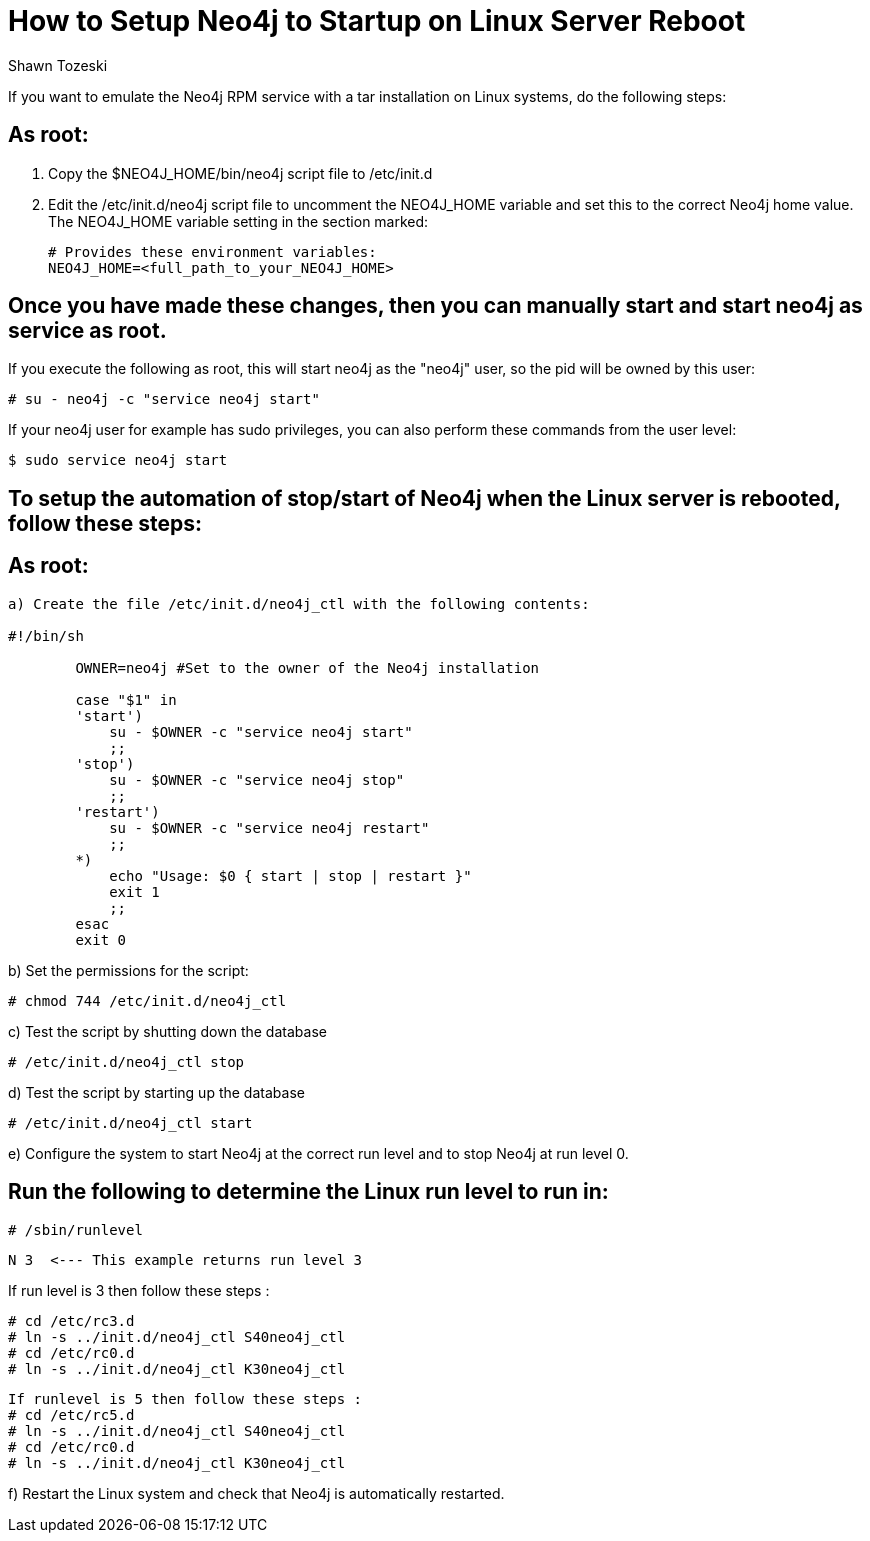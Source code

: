 = How to Setup Neo4j to Startup on Linux Server Reboot
:slug: how-to-setup-neo4j-to-startup-on-linux-server-reboot
:author: Shawn Tozeski
:neo4j-versions: 3.2, 3.3, 3.4
:tags: startup, linux
:environment: linux
:category: operations
:public:

If you want to emulate the Neo4j RPM service with a tar installation on Linux systems, do the following steps:

== As root:

1. Copy the $NEO4J_HOME/bin/neo4j script file to /etc/init.d
2. Edit the /etc/init.d/neo4j script file to uncomment the NEO4J_HOME variable and set this to the correct Neo4j home value.
   The NEO4J_HOME variable setting in the section marked:
    
   # Provides these environment variables:
   NEO4J_HOME=<full_path_to_your_NEO4J_HOME>
   
== Once you have made these changes, then you can manually start and start neo4j as service as root.
 
If you execute the following as root, this will start neo4j as the "neo4j" user, so the pid will be owned by this user:

`# su - neo4j -c "service neo4j start"`

If your neo4j user for example has sudo privileges, you can also perform these commands from the user level:

`$ sudo service neo4j start`

== To setup the automation of stop/start of Neo4j when the Linux server is rebooted, follow these steps:

== As root:

----
a) Create the file /etc/init.d/neo4j_ctl with the following contents:

#!/bin/sh

        OWNER=neo4j #Set to the owner of the Neo4j installation

        case "$1" in
        'start')
            su - $OWNER -c "service neo4j start"
            ;;
        'stop')
            su - $OWNER -c "service neo4j stop"
            ;;
        'restart')
            su - $OWNER -c "service neo4j restart"
            ;;
        *)
            echo "Usage: $0 { start | stop | restart }"
            exit 1
            ;;
        esac
        exit 0
----

b) Set the permissions for the script:

`# chmod 744 /etc/init.d/neo4j_ctl`

c) Test the script by shutting down the database

`# /etc/init.d/neo4j_ctl stop`

d) Test the script by starting up the database

`# /etc/init.d/neo4j_ctl start`

e) Configure the system to start Neo4j at the correct run level and to stop Neo4j at run level 0.

== Run the following to determine the Linux run level to run in:

`# /sbin/runlevel`

 N 3  <--- This example returns run level 3

If run level is 3 then follow these steps :
----
# cd /etc/rc3.d
# ln -s ../init.d/neo4j_ctl S40neo4j_ctl
# cd /etc/rc0.d
# ln -s ../init.d/neo4j_ctl K30neo4j_ctl
----
----
If runlevel is 5 then follow these steps :
# cd /etc/rc5.d
# ln -s ../init.d/neo4j_ctl S40neo4j_ctl
# cd /etc/rc0.d
# ln -s ../init.d/neo4j_ctl K30neo4j_ctl
----

f) Restart the Linux system and check that Neo4j is automatically restarted.

